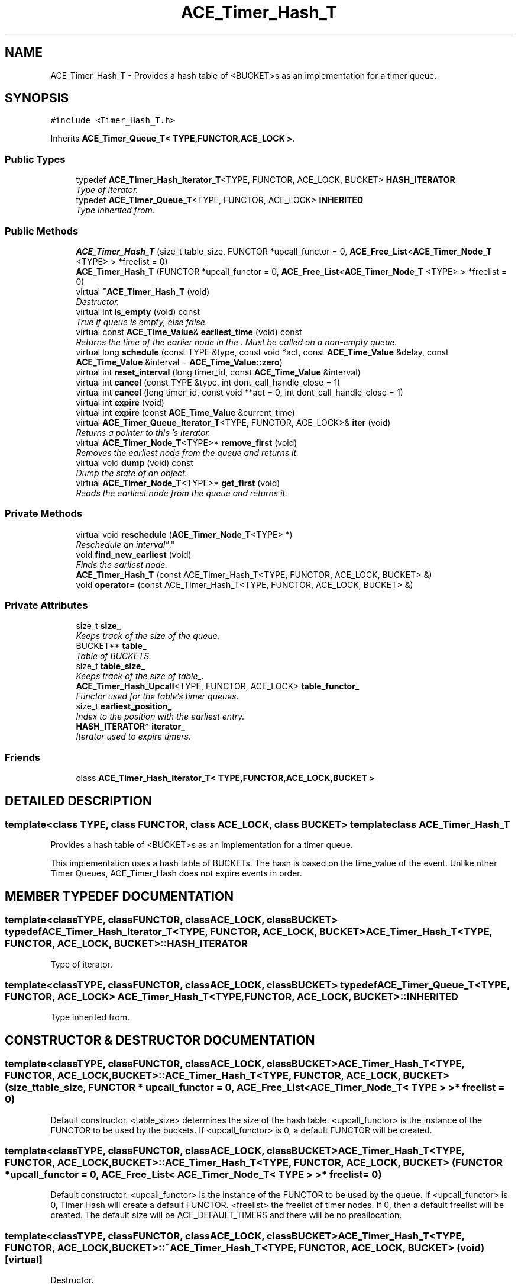 .TH ACE_Timer_Hash_T 3 "5 Oct 2001" "ACE" \" -*- nroff -*-
.ad l
.nh
.SH NAME
ACE_Timer_Hash_T \- Provides a hash table of <BUCKET>s as an implementation for a timer queue. 
.SH SYNOPSIS
.br
.PP
\fC#include <Timer_Hash_T.h>\fR
.PP
Inherits \fBACE_Timer_Queue_T< TYPE,FUNCTOR,ACE_LOCK >\fR.
.PP
.SS Public Types

.in +1c
.ti -1c
.RI "typedef \fBACE_Timer_Hash_Iterator_T\fR<TYPE, FUNCTOR, ACE_LOCK, BUCKET> \fBHASH_ITERATOR\fR"
.br
.RI "\fIType of iterator.\fR"
.ti -1c
.RI "typedef \fBACE_Timer_Queue_T\fR<TYPE, FUNCTOR, ACE_LOCK> \fBINHERITED\fR"
.br
.RI "\fIType inherited from.\fR"
.in -1c
.SS Public Methods

.in +1c
.ti -1c
.RI "\fBACE_Timer_Hash_T\fR (size_t table_size, FUNCTOR *upcall_functor = 0, \fBACE_Free_List\fR<\fBACE_Timer_Node_T\fR <TYPE> > *freelist = 0)"
.br
.ti -1c
.RI "\fBACE_Timer_Hash_T\fR (FUNCTOR *upcall_functor = 0, \fBACE_Free_List\fR<\fBACE_Timer_Node_T\fR <TYPE> > *freelist = 0)"
.br
.ti -1c
.RI "virtual \fB~ACE_Timer_Hash_T\fR (void)"
.br
.RI "\fIDestructor.\fR"
.ti -1c
.RI "virtual int \fBis_empty\fR (void) const"
.br
.RI "\fITrue if queue is empty, else false.\fR"
.ti -1c
.RI "virtual const \fBACE_Time_Value\fR& \fBearliest_time\fR (void) const"
.br
.RI "\fIReturns the time of the earlier node in the . Must be called on a non-empty queue.\fR"
.ti -1c
.RI "virtual long \fBschedule\fR (const TYPE &type, const void *act, const \fBACE_Time_Value\fR &delay, const \fBACE_Time_Value\fR &interval = \fBACE_Time_Value::zero\fR)"
.br
.ti -1c
.RI "virtual int \fBreset_interval\fR (long timer_id, const \fBACE_Time_Value\fR &interval)"
.br
.ti -1c
.RI "virtual int \fBcancel\fR (const TYPE &type, int dont_call_handle_close = 1)"
.br
.ti -1c
.RI "virtual int \fBcancel\fR (long timer_id, const void **act = 0, int dont_call_handle_close = 1)"
.br
.ti -1c
.RI "virtual int \fBexpire\fR (void)"
.br
.ti -1c
.RI "virtual int \fBexpire\fR (const \fBACE_Time_Value\fR &current_time)"
.br
.ti -1c
.RI "virtual \fBACE_Timer_Queue_Iterator_T\fR<TYPE, FUNCTOR, ACE_LOCK>& \fBiter\fR (void)"
.br
.RI "\fIReturns a pointer to this 's iterator.\fR"
.ti -1c
.RI "virtual \fBACE_Timer_Node_T\fR<TYPE>* \fBremove_first\fR (void)"
.br
.RI "\fIRemoves the earliest node from the queue and returns it.\fR"
.ti -1c
.RI "virtual void \fBdump\fR (void) const"
.br
.RI "\fIDump the state of an object.\fR"
.ti -1c
.RI "virtual \fBACE_Timer_Node_T\fR<TYPE>* \fBget_first\fR (void)"
.br
.RI "\fIReads the earliest node from the queue and returns it.\fR"
.in -1c
.SS Private Methods

.in +1c
.ti -1c
.RI "virtual void \fBreschedule\fR (\fBACE_Timer_Node_T\fR<TYPE> *)"
.br
.RI "\fIReschedule an "interval" .\fR"
.ti -1c
.RI "void \fBfind_new_earliest\fR (void)"
.br
.RI "\fIFinds the earliest node.\fR"
.ti -1c
.RI "\fBACE_Timer_Hash_T\fR (const ACE_Timer_Hash_T<TYPE, FUNCTOR, ACE_LOCK, BUCKET> &)"
.br
.ti -1c
.RI "void \fBoperator=\fR (const ACE_Timer_Hash_T<TYPE, FUNCTOR, ACE_LOCK, BUCKET> &)"
.br
.in -1c
.SS Private Attributes

.in +1c
.ti -1c
.RI "size_t \fBsize_\fR"
.br
.RI "\fIKeeps track of the size of the queue.\fR"
.ti -1c
.RI "BUCKET** \fBtable_\fR"
.br
.RI "\fITable of BUCKETS.\fR"
.ti -1c
.RI "size_t \fBtable_size_\fR"
.br
.RI "\fIKeeps track of the size of table_.\fR"
.ti -1c
.RI "\fBACE_Timer_Hash_Upcall\fR<TYPE, FUNCTOR, ACE_LOCK> \fBtable_functor_\fR"
.br
.RI "\fIFunctor used for the table's timer queues.\fR"
.ti -1c
.RI "size_t \fBearliest_position_\fR"
.br
.RI "\fIIndex to the position with the earliest entry.\fR"
.ti -1c
.RI "\fBHASH_ITERATOR\fR* \fBiterator_\fR"
.br
.RI "\fIIterator used to expire timers.\fR"
.in -1c
.SS Friends

.in +1c
.ti -1c
.RI "class \fBACE_Timer_Hash_Iterator_T< TYPE,FUNCTOR,ACE_LOCK,BUCKET >\fR"
.br
.in -1c
.SH DETAILED DESCRIPTION
.PP 

.SS template<class TYPE, class FUNCTOR, class ACE_LOCK, class BUCKET>  template class ACE_Timer_Hash_T
Provides a hash table of <BUCKET>s as an implementation for a timer queue.
.PP
.PP
 This implementation uses a hash table of BUCKETs. The hash is based on the time_value of the event. Unlike other Timer Queues, ACE_Timer_Hash does not expire events in order. 
.PP
.SH MEMBER TYPEDEF DOCUMENTATION
.PP 
.SS template<classTYPE, classFUNCTOR, classACE_LOCK, classBUCKET> typedef \fBACE_Timer_Hash_Iterator_T\fR<TYPE, FUNCTOR, ACE_LOCK, BUCKET> ACE_Timer_Hash_T<TYPE, FUNCTOR, ACE_LOCK, BUCKET>::HASH_ITERATOR
.PP
Type of iterator.
.PP
.SS template<classTYPE, classFUNCTOR, classACE_LOCK, classBUCKET> typedef \fBACE_Timer_Queue_T\fR<TYPE, FUNCTOR, ACE_LOCK> ACE_Timer_Hash_T<TYPE, FUNCTOR, ACE_LOCK, BUCKET>::INHERITED
.PP
Type inherited from.
.PP
.SH CONSTRUCTOR & DESTRUCTOR DOCUMENTATION
.PP 
.SS template<classTYPE, classFUNCTOR, classACE_LOCK, classBUCKET> ACE_Timer_Hash_T<TYPE, FUNCTOR, ACE_LOCK, BUCKET>::ACE_Timer_Hash_T<TYPE, FUNCTOR, ACE_LOCK, BUCKET> (size_t table_size, FUNCTOR * upcall_functor = 0, \fBACE_Free_List\fR< \fBACE_Timer_Node_T\fR< TYPE > >* freelist = 0)
.PP
Default constructor. <table_size> determines the size of the hash table. <upcall_functor> is the instance of the FUNCTOR to be used by the buckets. If <upcall_functor> is 0, a default FUNCTOR will be created. 
.SS template<classTYPE, classFUNCTOR, classACE_LOCK, classBUCKET> ACE_Timer_Hash_T<TYPE, FUNCTOR, ACE_LOCK, BUCKET>::ACE_Timer_Hash_T<TYPE, FUNCTOR, ACE_LOCK, BUCKET> (FUNCTOR * upcall_functor = 0, \fBACE_Free_List\fR< \fBACE_Timer_Node_T\fR< TYPE > >* freelist = 0)
.PP
Default constructor. <upcall_functor> is the instance of the FUNCTOR to be used by the queue. If <upcall_functor> is 0, Timer Hash will create a default FUNCTOR. <freelist> the freelist of timer nodes. If 0, then a default freelist will be created. The default size will be ACE_DEFAULT_TIMERS and there will be no preallocation. 
.SS template<classTYPE, classFUNCTOR, classACE_LOCK, classBUCKET> ACE_Timer_Hash_T<TYPE, FUNCTOR, ACE_LOCK, BUCKET>::~ACE_Timer_Hash_T<TYPE, FUNCTOR, ACE_LOCK, BUCKET> (void)\fC [virtual]\fR
.PP
Destructor.
.PP
.SS template<classTYPE, classFUNCTOR, classACE_LOCK, classBUCKET> ACE_Timer_Hash_T<TYPE, FUNCTOR, ACE_LOCK, BUCKET>::ACE_Timer_Hash_T<TYPE, FUNCTOR, ACE_LOCK, BUCKET> (const ACE_Timer_Hash_T< TYPE,FUNCTOR,ACE_LOCK,BUCKET >&)\fC [private]\fR
.PP
.SH MEMBER FUNCTION DOCUMENTATION
.PP 
.SS template<classTYPE, classFUNCTOR, classACE_LOCK, classBUCKET> int ACE_Timer_Hash_T<TYPE, FUNCTOR, ACE_LOCK, BUCKET>::cancel (long timer_id, const void ** act = 0, int dont_call_handle_close = 1)\fC [virtual]\fR
.PP
Cancel the single timer that matches the <timer_id> value (which was returned from the <schedule> method). If act is non-NULL then it will be set to point to the ``magic cookie'' argument passed in when the timer was registered. This makes it possible to free up the memory and avoid memory leaks. If <dont_call> is 0 then the <functor> will be invoked. Returns 1 if cancellation succeeded and 0 if the <timer_id> wasn't found. 
.PP
Reimplemented from \fBACE_Timer_Queue_T\fR.
.SS template<classTYPE, classFUNCTOR, classACE_LOCK, classBUCKET> int ACE_Timer_Hash_T<TYPE, FUNCTOR, ACE_LOCK, BUCKET>::cancel (const TYPE & type, int dont_call_handle_close = 1)\fC [virtual]\fR
.PP
Cancel all timer associated with <type>. If <dont_call> is 0 then the <functor> will be invoked. Returns number of timers cancelled. 
.PP
Reimplemented from \fBACE_Timer_Queue_T\fR.
.SS template<classTYPE, classFUNCTOR, classACE_LOCK, classBUCKET> void ACE_Timer_Hash_T<TYPE, FUNCTOR, ACE_LOCK, BUCKET>::dump (void) const\fC [virtual]\fR
.PP
Dump the state of an object.
.PP
Reimplemented from \fBACE_Timer_Queue_T\fR.
.SS template<classTYPE, classFUNCTOR, classACE_LOCK, classBUCKET> const \fBACE_Time_Value\fR & ACE_Timer_Hash_T<TYPE, FUNCTOR, ACE_LOCK, BUCKET>::earliest_time (void) const\fC [virtual]\fR
.PP
Returns the time of the earlier node in the . Must be called on a non-empty queue.
.PP
Reimplemented from \fBACE_Timer_Queue_T\fR.
.SS template<classTYPE, classFUNCTOR, classACE_LOCK, classBUCKET> int ACE_Timer_Hash_T<TYPE, FUNCTOR, ACE_LOCK, BUCKET>::expire (const \fBACE_Time_Value\fR & current_time)\fC [virtual]\fR
.PP
Run the <functor> for all timers whose values are <= <cur_time>. This does not account for <timer_skew>. Returns the number of timers canceled. 
.PP
Reimplemented from \fBACE_Timer_Queue_T\fR.
.SS template<classTYPE, classFUNCTOR, classACE_LOCK, classBUCKET> int ACE_Timer_Hash_T<TYPE, FUNCTOR, ACE_LOCK, BUCKET>::expire (void)\fC [virtual]\fR
.PP
Run the <functor> for all timers whose values are <= . Also accounts for <timer_skew>. Returns the number of timers canceled. 
.PP
Reimplemented from \fBACE_Timer_Queue_T\fR.
.SS template<classTYPE, classFUNCTOR, classACE_LOCK, classBUCKET> void ACE_Timer_Hash_T<TYPE, FUNCTOR, ACE_LOCK, BUCKET>::find_new_earliest (void)\fC [private]\fR
.PP
Finds the earliest node.
.PP
.SS template<classTYPE, classFUNCTOR, classACE_LOCK, classBUCKET> \fBACE_Timer_Node_T\fR< TYPE >* ACE_Timer_Hash_T<TYPE, FUNCTOR, ACE_LOCK, BUCKET>::get_first (void)\fC [virtual]\fR
.PP
Reads the earliest node from the queue and returns it.
.PP
Reimplemented from \fBACE_Timer_Queue_T\fR.
.SS template<classTYPE, classFUNCTOR, classACE_LOCK, classBUCKET> int ACE_Timer_Hash_T<TYPE, FUNCTOR, ACE_LOCK, BUCKET>::is_empty (void) const\fC [virtual]\fR
.PP
True if queue is empty, else false.
.PP
Reimplemented from \fBACE_Timer_Queue_T\fR.
.SS template<classTYPE, classFUNCTOR, classACE_LOCK, classBUCKET> \fBACE_Timer_Queue_Iterator_T\fR< TYPE,FUNCTOR,ACE_LOCK >& ACE_Timer_Hash_T<TYPE, FUNCTOR, ACE_LOCK, BUCKET>::iter (void)\fC [virtual]\fR
.PP
Returns a pointer to this 's iterator.
.PP
Reimplemented from \fBACE_Timer_Queue_T\fR.
.SS template<classTYPE, classFUNCTOR, classACE_LOCK, classBUCKET> void ACE_Timer_Hash_T<TYPE, FUNCTOR, ACE_LOCK, BUCKET>::operator= (const ACE_Timer_Hash_T< TYPE,FUNCTOR,ACE_LOCK,BUCKET >&)\fC [private]\fR
.PP
.SS template<classTYPE, classFUNCTOR, classACE_LOCK, classBUCKET> \fBACE_Timer_Node_T\fR< TYPE >* ACE_Timer_Hash_T<TYPE, FUNCTOR, ACE_LOCK, BUCKET>::remove_first (void)\fC [virtual]\fR
.PP
Removes the earliest node from the queue and returns it.
.PP
Reimplemented from \fBACE_Timer_Queue_T\fR.
.SS template<classTYPE, classFUNCTOR, classACE_LOCK, classBUCKET> void ACE_Timer_Hash_T<TYPE, FUNCTOR, ACE_LOCK, BUCKET>::reschedule (\fBACE_Timer_Node_T\fR< TYPE >*)\fC [private, virtual]\fR
.PP
Reschedule an "interval" .
.PP
Reimplemented from \fBACE_Timer_Queue_T\fR.
.SS template<classTYPE, classFUNCTOR, classACE_LOCK, classBUCKET> int ACE_Timer_Hash_T<TYPE, FUNCTOR, ACE_LOCK, BUCKET>::reset_interval (long timer_id, const \fBACE_Time_Value\fR & interval)\fC [virtual]\fR
.PP
Resets the interval of the timer represented by <timer_id> to <interval>, which is specified in relative time to the current <gettimeofday>. If <interval> is equal to , the timer will become a non-rescheduling timer. Returns 0 if successful, -1 if not. 
.PP
Reimplemented from \fBACE_Timer_Queue_T\fR.
.SS template<classTYPE, classFUNCTOR, classACE_LOCK, classBUCKET> long ACE_Timer_Hash_T<TYPE, FUNCTOR, ACE_LOCK, BUCKET>::schedule (const TYPE & type, const void * act, const \fBACE_Time_Value\fR & delay, const \fBACE_Time_Value\fR & interval = \fBACE_Time_Value::zero\fR)\fC [virtual]\fR
.PP
Schedule <type> that will expire after <delay> amount of time, which is specified in absolute time. If it expires then  is passed in as the value to the <functor>. If <interval> is != to  then it is used to reschedule the <type> automatically, using relative time to the current <gettimeofday>. This method returns a <timer_id> that is a pointer to a token which stores information about the event. This <timer_id> can be used to cancel the timer before it expires. Returns -1 on failure. 
.PP
Reimplemented from \fBACE_Timer_Queue_T\fR.
.SH FRIENDS AND RELATED FUNCTION DOCUMENTATION
.PP 
.SS template<classTYPE, classFUNCTOR, classACE_LOCK, classBUCKET> class \fBACE_Timer_Hash_Iterator_T\fR\fC [friend]\fR
.PP
Iterator is a friend.
.PP
.SH MEMBER DATA DOCUMENTATION
.PP 
.SS template<classTYPE, classFUNCTOR, classACE_LOCK, classBUCKET> size_t ACE_Timer_Hash_T<TYPE, FUNCTOR, ACE_LOCK, BUCKET>::earliest_position_\fC [private]\fR
.PP
Index to the position with the earliest entry.
.PP
.SS template<classTYPE, classFUNCTOR, classACE_LOCK, classBUCKET> \fBHASH_ITERATOR\fR * ACE_Timer_Hash_T<TYPE, FUNCTOR, ACE_LOCK, BUCKET>::iterator_\fC [private]\fR
.PP
Iterator used to expire timers.
.PP
.SS template<classTYPE, classFUNCTOR, classACE_LOCK, classBUCKET> size_t ACE_Timer_Hash_T<TYPE, FUNCTOR, ACE_LOCK, BUCKET>::size_\fC [private]\fR
.PP
Keeps track of the size of the queue.
.PP
.SS template<classTYPE, classFUNCTOR, classACE_LOCK, classBUCKET> BUCKET ** ACE_Timer_Hash_T<TYPE, FUNCTOR, ACE_LOCK, BUCKET>::table_\fC [private]\fR
.PP
Table of BUCKETS.
.PP
.SS template<classTYPE, classFUNCTOR, classACE_LOCK, classBUCKET> \fBACE_Timer_Hash_Upcall\fR< TYPE,FUNCTOR,ACE_LOCK > ACE_Timer_Hash_T<TYPE, FUNCTOR, ACE_LOCK, BUCKET>::table_functor_\fC [private]\fR
.PP
Functor used for the table's timer queues.
.PP
.SS template<classTYPE, classFUNCTOR, classACE_LOCK, classBUCKET> size_t ACE_Timer_Hash_T<TYPE, FUNCTOR, ACE_LOCK, BUCKET>::table_size_\fC [private]\fR
.PP
Keeps track of the size of table_.
.PP


.SH AUTHOR
.PP 
Generated automatically by Doxygen for ACE from the source code.
